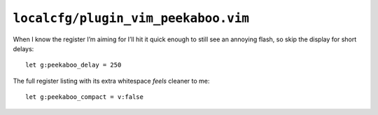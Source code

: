 ``localcfg/plugin_vim_peekaboo.vim``
====================================

When I know the register I’m aiming for I’ll hit it quick enough to still see an
annoying flash, so skip the display for short delays::

    let g:peekaboo_delay = 250

The full register listing with its extra whitespace *feels* cleaner to me::

    let g:peekaboo_compact = v:false
